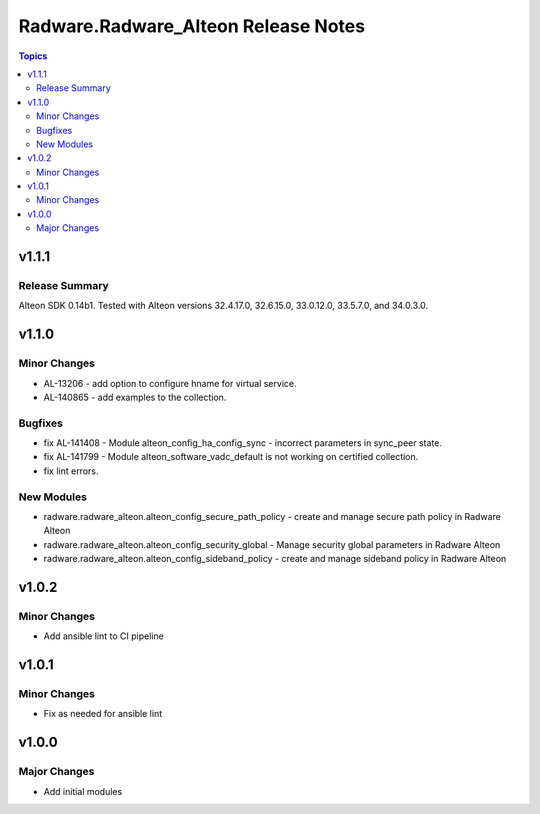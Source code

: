 ====================================
Radware.Radware_Alteon Release Notes
====================================

.. contents:: Topics


v1.1.1
======

Release Summary
---------------

Alteon SDK 0.14b1. Tested with Alteon versions 32.4.17.0, 32.6.15.0, 33.0.12.0, 33.5.7.0, and 34.0.3.0.

v1.1.0
======

Minor Changes
-------------

- AL-13206 - add option to configure hname for virtual service.
- AL-140865 - add examples to the collection.

Bugfixes
--------

- fix AL-141408 - Module alteon_config_ha_config_sync - incorrect parameters in sync_peer state.
- fix AL-141799 - Module alteon_software_vadc_default is not working on certified collection.
- fix lint errors.

New Modules
-----------

- radware.radware_alteon.alteon_config_secure_path_policy - create and manage secure path policy in Radware Alteon
- radware.radware_alteon.alteon_config_security_global - Manage security global parameters in Radware Alteon
- radware.radware_alteon.alteon_config_sideband_policy - create and manage sideband policy in Radware Alteon

v1.0.2
======

Minor Changes
-------------

- Add ansible lint to CI pipeline

v1.0.1
======

Minor Changes
-------------

- Fix as needed for ansible lint

v1.0.0
======

Major Changes
-------------

- Add initial modules
